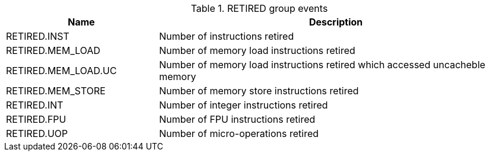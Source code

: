 .RETIRED group events
[width="100%",cols="30%,70%",options="header",]
|===
|Name |Description
|RETIRED.INST |Number of instructions retired
|RETIRED.MEM_LOAD |Number of memory load instructions retired
|RETIRED.MEM_LOAD.UC |Number of memory load instructions retired which accessed uncacheble memory
|RETIRED.MEM_STORE |Number of memory store instructions retired
|RETIRED.INT |Number of integer instructions retired
|RETIRED.FPU |Number of FPU instructions retired
|RETIRED.UOP |Number of micro-operations retired
|===

